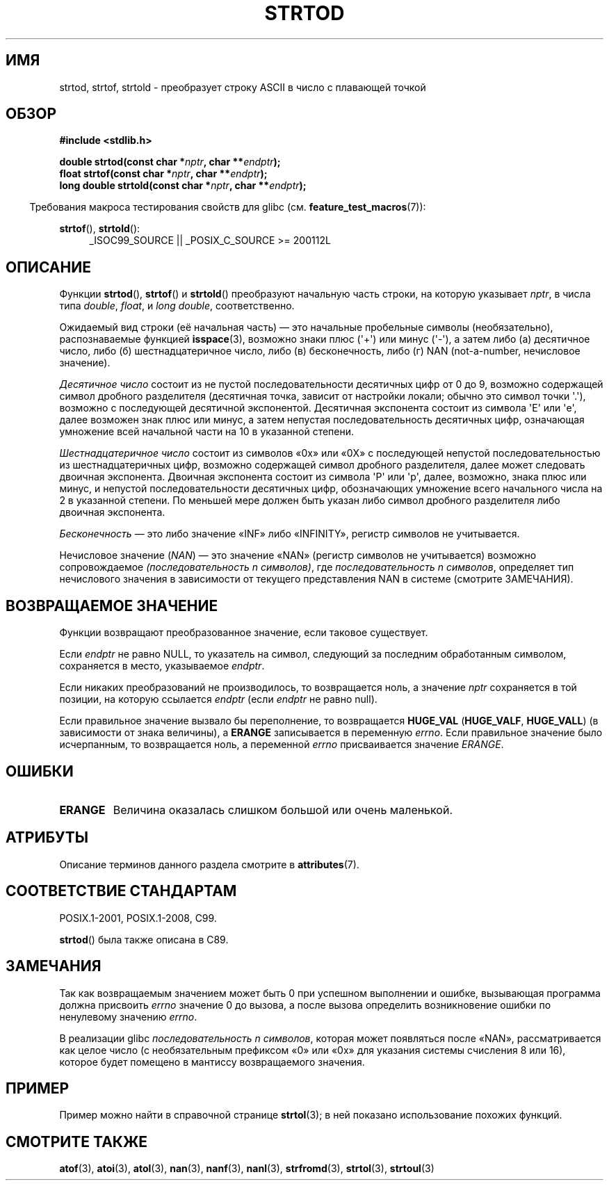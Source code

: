 .\" -*- mode: troff; coding: UTF-8 -*-
.\" Copyright (c) 1990, 1991 The Regents of the University of California.
.\" All rights reserved.
.\"
.\" This code is derived from software contributed to Berkeley by
.\" the American National Standards Committee X3, on Information
.\" Processing Systems.
.\"
.\" %%%LICENSE_START(BSD_4_CLAUSE_UCB)
.\" Redistribution and use in source and binary forms, with or without
.\" modification, are permitted provided that the following conditions
.\" are met:
.\" 1. Redistributions of source code must retain the above copyright
.\"    notice, this list of conditions and the following disclaimer.
.\" 2. Redistributions in binary form must reproduce the above copyright
.\"    notice, this list of conditions and the following disclaimer in the
.\"    documentation and/or other materials provided with the distribution.
.\" 3. All advertising materials mentioning features or use of this software
.\"    must display the following acknowledgement:
.\"	This product includes software developed by the University of
.\"	California, Berkeley and its contributors.
.\" 4. Neither the name of the University nor the names of its contributors
.\"    may be used to endorse or promote products derived from this software
.\"    without specific prior written permission.
.\"
.\" THIS SOFTWARE IS PROVIDED BY THE REGENTS AND CONTRIBUTORS ``AS IS'' AND
.\" ANY EXPRESS OR IMPLIED WARRANTIES, INCLUDING, BUT NOT LIMITED TO, THE
.\" IMPLIED WARRANTIES OF MERCHANTABILITY AND FITNESS FOR A PARTICULAR PURPOSE
.\" ARE DISCLAIMED.  IN NO EVENT SHALL THE REGENTS OR CONTRIBUTORS BE LIABLE
.\" FOR ANY DIRECT, INDIRECT, INCIDENTAL, SPECIAL, EXEMPLARY, OR CONSEQUENTIAL
.\" DAMAGES (INCLUDING, BUT NOT LIMITED TO, PROCUREMENT OF SUBSTITUTE GOODS
.\" OR SERVICES; LOSS OF USE, DATA, OR PROFITS; OR BUSINESS INTERRUPTION)
.\" HOWEVER CAUSED AND ON ANY THEORY OF LIABILITY, WHETHER IN CONTRACT, STRICT
.\" LIABILITY, OR TORT (INCLUDING NEGLIGENCE OR OTHERWISE) ARISING IN ANY WAY
.\" OUT OF THE USE OF THIS SOFTWARE, EVEN IF ADVISED OF THE POSSIBILITY OF
.\" SUCH DAMAGE.
.\" %%%LICENSE_END
.\"
.\"     @(#)strtod.3	5.3 (Berkeley) 6/29/91
.\"
.\" Modified Sun Aug 21 17:16:22 1994 by Rik Faith (faith@cs.unc.edu)
.\" Modified Sat May 04 19:34:31 MET DST 1996 by Michael Haardt
.\"   (michael@cantor.informatik.rwth-aachen.de)
.\" Added strof, strtold, aeb, 2001-06-07
.\"
.\"*******************************************************************
.\"
.\" This file was generated with po4a. Translate the source file.
.\"
.\"*******************************************************************
.TH STRTOD 3 2017\-09\-15 Linux "Руководство программиста Linux"
.SH ИМЯ
strtod, strtof, strtold \- преобразует строку ASCII в число с плавающей
точкой
.SH ОБЗОР
\fB#include <stdlib.h>\fP
.PP
\fBdouble strtod(const char *\fP\fInptr\fP\fB, char **\fP\fIendptr\fP\fB);\fP
.br
\fBfloat strtof(const char *\fP\fInptr\fP\fB, char **\fP\fIendptr\fP\fB);\fP
.br
\fBlong double strtold(const char *\fP\fInptr\fP\fB, char **\fP\fIendptr\fP\fB);\fP
.PP
.in -4n
Требования макроса тестирования свойств для glibc
(см. \fBfeature_test_macros\fP(7)):
.in
.ad l
.PP
\fBstrtof\fP(), \fBstrtold\fP():
.RS 4
_ISOC99_SOURCE || _POSIX_C_SOURCE\ >=\ 200112L
.RE
.ad
.SH ОПИСАНИЕ
Функции \fBstrtod\fP(), \fBstrtof\fP() и \fBstrtold\fP() преобразуют начальную часть
строки, на которую указывает \fInptr\fP, в числа типа \fIdouble\fP, \fIfloat\fP, и
\fIlong double\fP, соответственно.
.PP
Ожидаемый вид строки (её начальная часть) — это начальные пробельные символы
(необязательно), распознаваемые функцией \fBisspace\fP(3), возможно знаки плюс
(\(aq+\(aq) или минус (\(aq\-\(aq), а затем либо (а) десятичное число, либо
(б) шестнадцатеричное число, либо (в) бесконечность, либо (г) NAN
(not\-a\-number, нечисловое значение).
.PP
\fIДесятичное число\fP состоит из не пустой последовательности десятичных цифр
от 0 до 9, возможно содержащей символ дробного разделителя (десятичная
точка, зависит от настройки локали; обычно это символ точки \(aq.\(aq),
возможно с последующей десятичной экспонентой. Десятичная экспонента состоит
из символа \(aqE\(aq или \(aqe\(aq, далее возможен знак плюс или минус, а
затем непустая последовательность десятичных цифр, означающая умножение всей
начальной части на 10 в указанной степени.
.PP
\fIШестнадцатеричное число\fP состоит из символов «0x» или «0X» с последующей
непустой последовательностью из шестнадцатеричных цифр, возможно содержащей
символ дробного разделителя, далее может следовать двоичная
экспонента. Двоичная экспонента состоит из символа \(aqP\(aq или \(aqp\(aq,
далее, возможно, знака плюс или минус, и непустой последовательности
десятичных цифр, обозначающих умножение всего начального числа на 2 в
указанной степени. По меньшей мере должен быть указан либо символ дробного
разделителя либо двоичная экспонента.
.PP
\fIБесконечность\fP — это либо значение «INF» либо «INFINITY», регистр символов
не учитывается.
.PP
Нечисловое значение (\fINAN\fP) — это значение «NAN» (регистр символов не
учитывается) возможно сопровождаемое \fI(последовательность n символов)\fP, где
\fIпоследовательность n символов\fP, определяет тип нечислового значения в
зависимости от текущего представления NAN в системе (смотрите ЗАМЕЧАНИЯ).
.SH "ВОЗВРАЩАЕМОЕ ЗНАЧЕНИЕ"
Функции возвращают преобразованное значение, если таковое существует.
.PP
Если \fIendptr\fP не равно NULL, то указатель на символ, следующий за последним
обработанным символом, сохраняется в место, указываемое \fIendptr\fP.
.PP
Если никаких преобразований не производилось, то возвращается ноль, а
значение \fInptr\fP сохраняется в той позиции, на которую ссылается \fIendptr\fP
(если \fIendptr\fP не равно null).
.PP
Если правильное значение вызвало бы переполнение, то возвращается
\fBHUGE_VAL\fP (\fBHUGE_VALF\fP, \fBHUGE_VALL\fP)  (в зависимости от знака величины),
а \fBERANGE\fP записывается в переменную \fIerrno\fP. Если правильное значение
было исчерпанным, то возвращается ноль, а переменной \fIerrno\fP присваивается
значение \fIERANGE\fP.
.SH ОШИБКИ
.TP 
\fBERANGE\fP
Величина оказалась слишком большой или очень маленькой.
.SH АТРИБУТЫ
Описание терминов данного раздела смотрите в \fBattributes\fP(7).
.TS
allbox;
lbw29 lb lb
l l l.
Интерфейс	Атрибут	Значение
T{
\fBstrtod\fP(),
\fBstrtof\fP(),
\fBstrtold\fP()
T}	Безвредность в нитях	MT\-Safe locale
.TE
.SH "СООТВЕТСТВИЕ СТАНДАРТАМ"
POSIX.1\-2001, POSIX.1\-2008, C99.
.PP
\fBstrtod\fP() была также описана в C89.
.SH ЗАМЕЧАНИЯ
Так как возвращаемым значением может быть 0 при успешном выполнении и
ошибке, вызывающая программа должна присвоить \fIerrno\fP значение 0 до вызова,
а после вызова определить возникновение ошибки по ненулевому значению
\fIerrno\fP.
.PP
.\" From glibc 2.8's stdlib/strtod_l.c:
.\"     We expect it to be a number which is put in the
.\"     mantissa of the number.
.\" It looks as though at least FreeBSD (according to the manual) does
.\" something similar.
.\" C11 says: "An implementation may use the n-char sequence to determine
.\"	extra information to be represented in the NaN's significant."
В реализации glibc \fIпоследовательность n символов\fP, которая может
появляться после «NAN», рассматривается как целое число (с необязательным
префиксом «0» или «0x» для указания системы счисления 8 или 16), которое
будет помещено в мантиссу возвращаемого значения.
.SH ПРИМЕР
Пример можно найти в справочной странице \fBstrtol\fP(3); в ней показано
использование похожих функций.
.SH "СМОТРИТЕ ТАКЖЕ"
\fBatof\fP(3), \fBatoi\fP(3), \fBatol\fP(3), \fBnan\fP(3), \fBnanf\fP(3), \fBnanl\fP(3),
\fBstrfromd\fP(3), \fBstrtol\fP(3), \fBstrtoul\fP(3)
